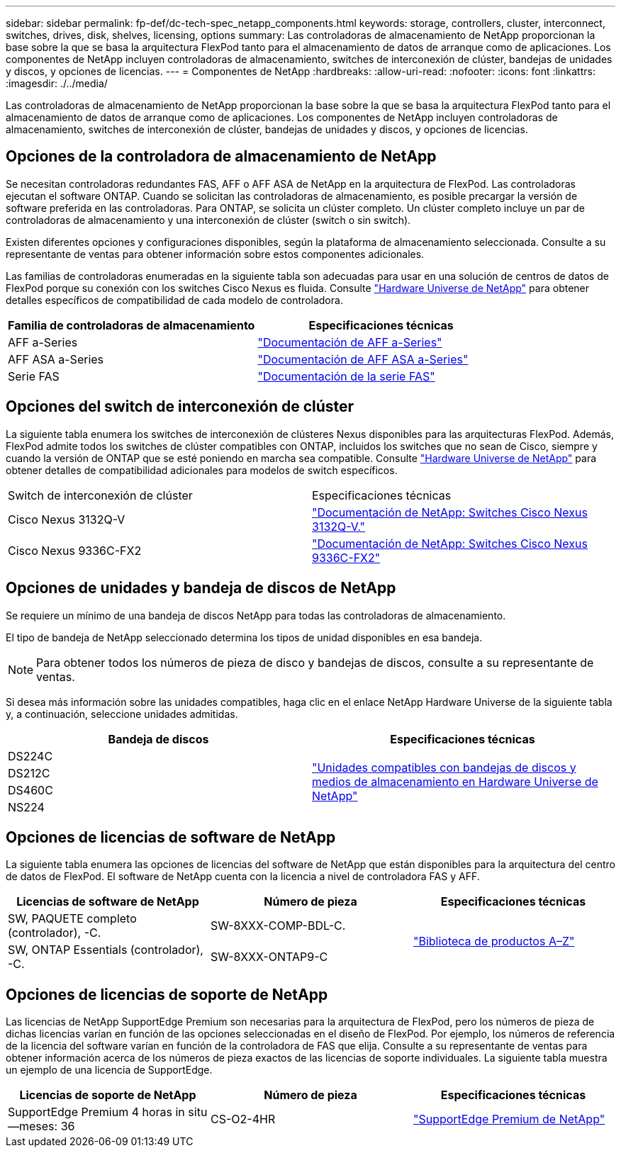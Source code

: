 ---
sidebar: sidebar 
permalink: fp-def/dc-tech-spec_netapp_components.html 
keywords: storage, controllers, cluster, interconnect, switches, drives, disk, shelves, licensing, options 
summary: Las controladoras de almacenamiento de NetApp proporcionan la base sobre la que se basa la arquitectura FlexPod tanto para el almacenamiento de datos de arranque como de aplicaciones. Los componentes de NetApp incluyen controladoras de almacenamiento, switches de interconexión de clúster, bandejas de unidades y discos, y opciones de licencias. 
---
= Componentes de NetApp
:hardbreaks:
:allow-uri-read: 
:nofooter: 
:icons: font
:linkattrs: 
:imagesdir: ./../media/


Las controladoras de almacenamiento de NetApp proporcionan la base sobre la que se basa la arquitectura FlexPod tanto para el almacenamiento de datos de arranque como de aplicaciones. Los componentes de NetApp incluyen controladoras de almacenamiento, switches de interconexión de clúster, bandejas de unidades y discos, y opciones de licencias.



== Opciones de la controladora de almacenamiento de NetApp

Se necesitan controladoras redundantes FAS, AFF o AFF ASA de NetApp en la arquitectura de FlexPod. Las controladoras ejecutan el software ONTAP. Cuando se solicitan las controladoras de almacenamiento, es posible precargar la versión de software preferida en las controladoras. Para ONTAP, se solicita un clúster completo. Un clúster completo incluye un par de controladoras de almacenamiento y una interconexión de clúster (switch o sin switch).

Existen diferentes opciones y configuraciones disponibles, según la plataforma de almacenamiento seleccionada. Consulte a su representante de ventas para obtener información sobre estos componentes adicionales.

Las familias de controladoras enumeradas en la siguiente tabla son adecuadas para usar en una solución de centros de datos de FlexPod porque su conexión con los switches Cisco Nexus es fluida. Consulte https://hwu.netapp.com/["Hardware Universe de NetApp"^] para obtener detalles específicos de compatibilidad de cada modelo de controladora.

|===
| Familia de controladoras de almacenamiento | Especificaciones técnicas 


| AFF a-Series | https://mysupport.netapp.com/documentation/productlibrary/index.html?productID=62247["Documentación de AFF a-Series"] 


| AFF ASA a-Series | https://www.netapp.com/data-storage/san-storage-area-network/documentation/["Documentación de AFF ASA a-Series"] 


| Serie FAS | https://mysupport.netapp.com/documentation/productsatoz/index.html#F["Documentación de la serie FAS"] 
|===


== Opciones del switch de interconexión de clúster

La siguiente tabla enumera los switches de interconexión de clústeres Nexus disponibles para las arquitecturas FlexPod. Además, FlexPod admite todos los switches de clúster compatibles con ONTAP, incluidos los switches que no sean de Cisco, siempre y cuando la versión de ONTAP que se esté poniendo en marcha sea compatible. Consulte https://hwu.netapp.com/["Hardware Universe de NetApp"^] para obtener detalles de compatibilidad adicionales para modelos de switch específicos.

|===


| Switch de interconexión de clúster | Especificaciones técnicas 


| Cisco Nexus 3132Q-V | https://mysupport.netapp.com/documentation/docweb/index.html?productID=62377&language=en-US["Documentación de NetApp: Switches Cisco Nexus 3132Q-V."] 


| Cisco Nexus 9336C-FX2 | https://docs.netapp.com/us-en/ontap-systems-switches/switch-cisco-9336/9336-overview.html["Documentación de NetApp: Switches Cisco Nexus 9336C-FX2"] 
|===


== Opciones de unidades y bandeja de discos de NetApp

Se requiere un mínimo de una bandeja de discos NetApp para todas las controladoras de almacenamiento.

El tipo de bandeja de NetApp seleccionado determina los tipos de unidad disponibles en esa bandeja.


NOTE: Para obtener todos los números de pieza de disco y bandejas de discos, consulte a su representante de ventas.

Si desea más información sobre las unidades compatibles, haga clic en el enlace NetApp Hardware Universe de la siguiente tabla y, a continuación, seleccione unidades admitidas.

|===
| Bandeja de discos | Especificaciones técnicas 


| DS224C .4+| http://www.netapp.com/us/products/storage-systems/disk-shelves-and-storage-media/disk-shelves-tech-specs.aspx["Unidades compatibles con bandejas de discos y medios de almacenamiento en Hardware Universe de NetApp"] 


| DS212C 


| DS460C 


| NS224 
|===


== Opciones de licencias de software de NetApp

La siguiente tabla enumera las opciones de licencias del software de NetApp que están disponibles para la arquitectura del centro de datos de FlexPod. El software de NetApp cuenta con la licencia a nivel de controladora FAS y AFF.

|===
| Licencias de software de NetApp | Número de pieza | Especificaciones técnicas 


| SW, PAQUETE completo (controlador), -C. | SW-8XXX-COMP-BDL-C. .2+| http://mysupport.netapp.com/documentation/productsatoz/index.html["Biblioteca de productos A–Z"] 


| SW, ONTAP Essentials (controlador), -C. | SW-8XXX-ONTAP9-C 
|===


== Opciones de licencias de soporte de NetApp

Las licencias de NetApp SupportEdge Premium son necesarias para la arquitectura de FlexPod, pero los números de pieza de dichas licencias varían en función de las opciones seleccionadas en el diseño de FlexPod. Por ejemplo, los números de referencia de la licencia del software varían en función de la controladora de FAS que elija. Consulte a su representante de ventas para obtener información acerca de los números de pieza exactos de las licencias de soporte individuales. La siguiente tabla muestra un ejemplo de una licencia de SupportEdge.

|===
| Licencias de soporte de NetApp | Número de pieza | Especificaciones técnicas 


| SupportEdge Premium 4 horas in situ—meses: 36 | CS-O2-4HR | https://www.netapp.com/us/media/supportedge-premium-product-description.pdf["SupportEdge Premium de NetApp"] 
|===